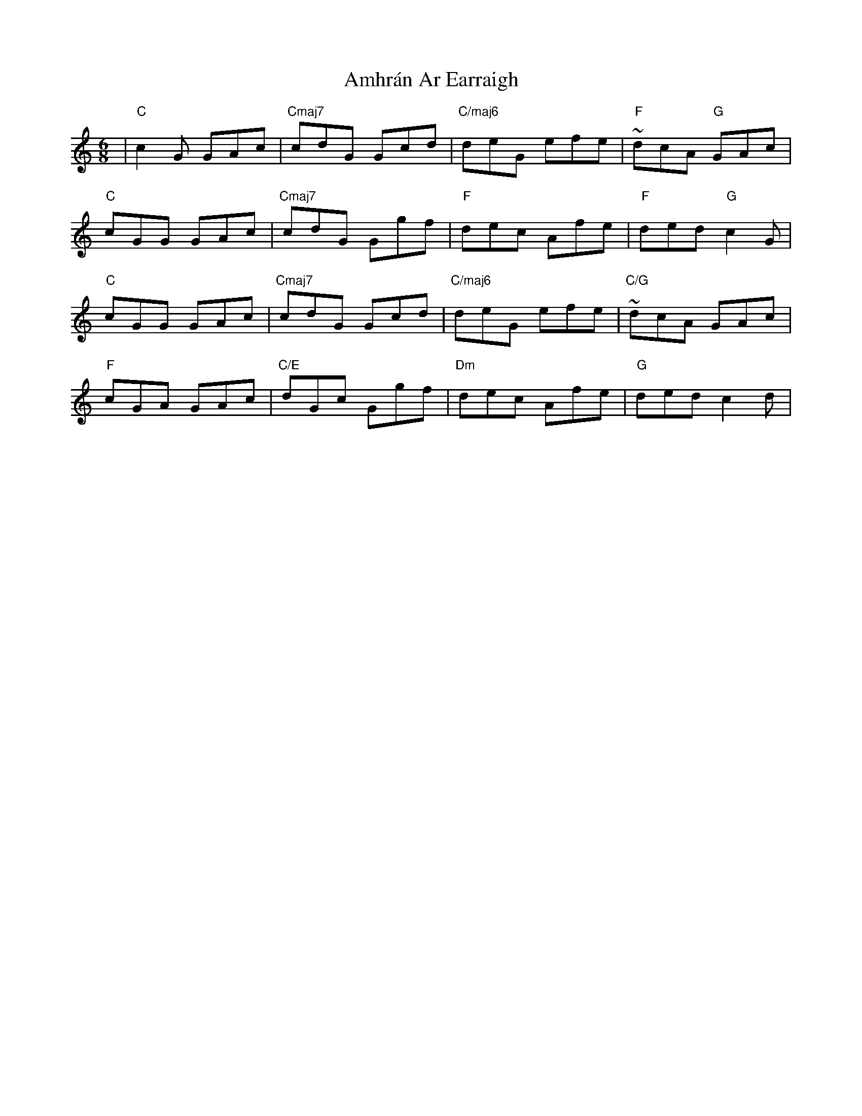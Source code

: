 X: 1101
T: Amhrán Ar Earraigh
R: jig
M: 6/8
K: Cmajor
|"C"c2 G GAc|"Cmaj7"cdG Gcd|"C/maj6"deG efe|"F"~dcA "G"GAc|
"C"cGG GAc|"Cmaj7"cdG Ggf|"F"dec Afe|"F"ded "G"c2 G|
"C"cGG GAc|"Cmaj7"cdG Gcd|"C/maj6"deG efe|"C/G"~dcA GAc|
"F"cGA GAc|"C/E"dGc Ggf|"Dm"dec Afe|"G"ded c2 d|

